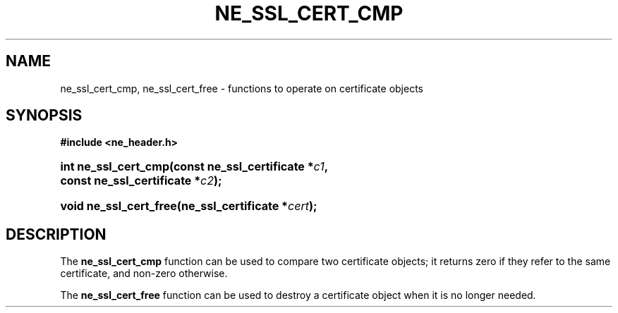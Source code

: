 .\" ** You probably do not want to edit this file directly **
.\" It was generated using the DocBook XSL Stylesheets (version 1.69.1).
.\" Instead of manually editing it, you probably should edit the DocBook XML
.\" source for it and then use the DocBook XSL Stylesheets to regenerate it.
.TH "NE_SSL_CERT_CMP" "3" "23 January 2007" "neon 0.26.3" "neon API reference"
.\" disable hyphenation
.nh
.\" disable justification (adjust text to left margin only)
.ad l
.SH "NAME"
ne_ssl_cert_cmp, ne_ssl_cert_free \- functions to operate on certificate objects
.SH "SYNOPSIS"
.PP
\fB#include <ne_header.h>\fR
.HP 20
\fBint\ \fBne_ssl_cert_cmp\fR\fR\fB(\fR\fBconst\ ne_ssl_certificate\ *\fR\fB\fIc1\fR\fR\fB, \fR\fBconst\ ne_ssl_certificate\ *\fR\fB\fIc2\fR\fR\fB);\fR
.HP 22
\fBvoid\ \fBne_ssl_cert_free\fR\fR\fB(\fR\fBne_ssl_certificate\ *\fR\fB\fIcert\fR\fR\fB);\fR
.SH "DESCRIPTION"
.PP
The
\fBne_ssl_cert_cmp\fR
function can be used to compare two certificate objects; it returns zero if they refer to the same certificate, and non\-zero otherwise.
.PP
The
\fBne_ssl_cert_free\fR
function can be used to destroy a certificate object when it is no longer needed.
